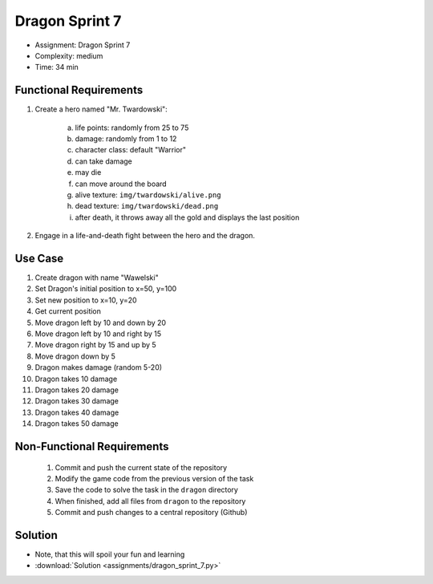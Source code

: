 Dragon Sprint 7
===============
* Assignment: Dragon Sprint 7
* Complexity: medium
* Time: 34 min


Functional Requirements
-----------------------
1. Create a hero named "Mr. Twardowski":

     a. life points: randomly from 25 to 75
     b. damage: randomly from 1 to 12
     c. character class: default "Warrior"
     d. can take damage
     e. may die
     f. can move around the board
     g. alive texture: ``img/twardowski/alive.png``
     h. dead texture: ``img/twardowski/dead.png``
     i. after death, it throws away all the gold and displays the last position

2. Engage in a life-and-death fight between the hero and the dragon.


Use Case
--------
1. Create dragon with name "Wawelski"
2. Set Dragon's initial position to x=50, y=100
3. Set new position to x=10, y=20
4. Get current position
5. Move dragon left by 10 and down by 20
6. Move dragon left by 10 and right by 15
7. Move dragon right by 15 and up by 5
8. Move dragon down by 5
9. Dragon makes damage (random 5-20)
10. Dragon takes 10 damage
11. Dragon takes 20 damage
12. Dragon takes 30 damage
13. Dragon takes 40 damage
14. Dragon takes 50 damage


Non-Functional Requirements
---------------------------
 1. Commit and push the current state of the repository
 2. Modify the game code from the previous version of the task
 3. Save the code to solve the task in the ``dragon`` directory
 4. When finished, add all files from ``dragon`` to the repository
 5. Commit and push changes to a central repository (Github)


Solution
--------
* Note, that this will spoil your fun and learning
* :download:`Solution <assignments/dragon_sprint_7.py>`
